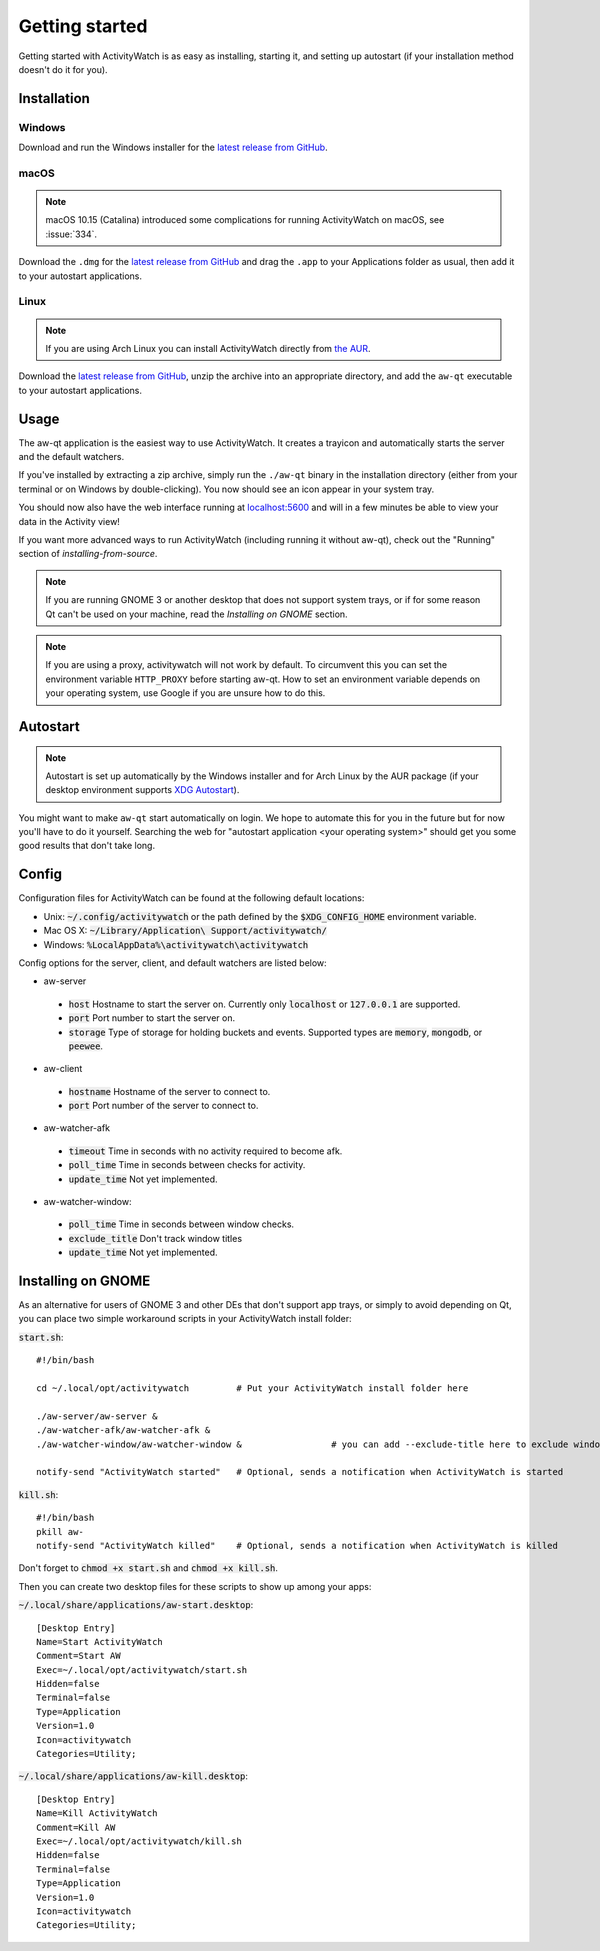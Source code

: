 .. _getting-started:

***************
Getting started
***************

Getting started with ActivityWatch is as easy as installing, starting it, and setting up autostart (if your installation method doesn't do it for you).

Installation
============

Windows
-------

Download and run the Windows installer for the `latest release from GitHub <https://github.com/ActivityWatch/activitywatch/releases>`_.

macOS
-----

.. note::
    macOS 10.15 (Catalina) introduced some complications for running ActivityWatch on macOS, see :issue:`334`.

Download the ``.dmg`` for the `latest release from GitHub <https://github.com/ActivityWatch/activitywatch/releases>`_ and drag the ``.app`` to your Applications folder as usual, then add it to your autostart applications.

Linux
-----

.. note::
    If you are using Arch Linux you can install ActivityWatch directly from `the AUR <https://aur.archlinux.org/packages/activitywatch-bin/>`_.

Download the `latest release from GitHub <https://github.com/ActivityWatch/activitywatch/releases>`_, unzip the archive into an appropriate directory, and add the ``aw-qt`` executable to your autostart applications.

Usage
=====

The aw-qt application is the easiest way to use ActivityWatch. It creates a trayicon and automatically starts the server and the default watchers.

If you've installed by extracting a zip archive, simply run the ``./aw-qt`` binary in the installation directory (either from your terminal or on Windows by double-clicking). You now should see an icon appear in your system tray.

You should now also have the web interface running at `<localhost:5600>`_ and will in a few minutes be able to view your data in the Activity view!

If you want more advanced ways to run ActivityWatch (including running it without aw-qt), check out the "Running" section of `installing-from-source`.

.. note::
   If you are running GNOME 3 or another desktop that does not support system trays, or if for some reason Qt can't be used on your machine, read the `Installing on GNOME` section.

.. note::
   If you are using a proxy, activitywatch will not work by default. To circumvent this you can set the environment variable ``HTTP_PROXY`` before starting aw-qt. How to set an environment variable depends on your operating system, use Google if you are unsure how to do this.

Autostart
=========

.. note::
    Autostart is set up automatically by the Windows installer and for Arch Linux by the AUR package (if your desktop environment supports `XDG Autostart <https://wiki.archlinux.org/index.php/XDG_Autostart>`_).

You might want to make ``aw-qt`` start automatically on login.
We hope to automate this for you in the future but for now you'll have to do it yourself.
Searching the web for "autostart application <your operating system>" should get you some good results that don't take long.

Config
======

Configuration files for ActivityWatch can be found at the following default locations:

- Unix: :code:`~/.config/activitywatch` or the path defined by the :code:`$XDG_CONFIG_HOME` environment variable.
- Mac OS X: :code:`~/Library/Application\ Support/activitywatch/`
- Windows: :code:`%LocalAppData%\activitywatch\activitywatch`

Config options for the server, client, and default watchers are listed below:

- aw-server

 - :code:`host` Hostname to start the server on. Currently only :code:`localhost` or :code:`127.0.0.1` are supported.
 - :code:`port` Port number to start the server on.
 - :code:`storage` Type of storage for holding buckets and events. Supported types are :code:`memory`, :code:`mongodb`, or :code:`peewee`.

- aw-client

 - :code:`hostname` Hostname of the server to connect to.
 - :code:`port` Port number of the server to connect to.

- aw-watcher-afk

 - :code:`timeout` Time in seconds with no activity required to become afk.
 - :code:`poll_time` Time in seconds between checks for activity.
 - :code:`update_time` Not yet implemented.

- aw-watcher-window:

 - :code:`poll_time` Time in seconds between window checks.
 - :code:`exclude_title` Don't track window titles
 - :code:`update_time` Not yet implemented.

Installing on GNOME
===================

As an alternative for users of GNOME 3 and other DEs that don't support app trays, or simply to avoid depending on Qt, you can place two simple workaround scripts in your ActivityWatch install folder:

:code:`start.sh`:
::

  #!/bin/bash

  cd ~/.local/opt/activitywatch         # Put your ActivityWatch install folder here

  ./aw-server/aw-server &
  ./aw-watcher-afk/aw-watcher-afk &
  ./aw-watcher-window/aw-watcher-window &                 # you can add --exclude-title here to exclude window title tracking for this session only

  notify-send "ActivityWatch started"   # Optional, sends a notification when ActivityWatch is started


:code:`kill.sh`:
::

  #!/bin/bash
  pkill aw-
  notify-send "ActivityWatch killed"    # Optional, sends a notification when ActivityWatch is killed


Don't forget to :code:`chmod +x start.sh` and :code:`chmod +x kill.sh`.

Then you can create two desktop files for these scripts to show up among your apps:

:code:`~/.local/share/applications/aw-start.desktop`:
::

  [Desktop Entry]
  Name=Start ActivityWatch
  Comment=Start AW
  Exec=~/.local/opt/activitywatch/start.sh
  Hidden=false
  Terminal=false
  Type=Application
  Version=1.0
  Icon=activitywatch
  Categories=Utility;


:code:`~/.local/share/applications/aw-kill.desktop`:
::

  [Desktop Entry]
  Name=Kill ActivityWatch
  Comment=Kill AW
  Exec=~/.local/opt/activitywatch/kill.sh
  Hidden=false
  Terminal=false
  Type=Application
  Version=1.0
  Icon=activitywatch
  Categories=Utility;
